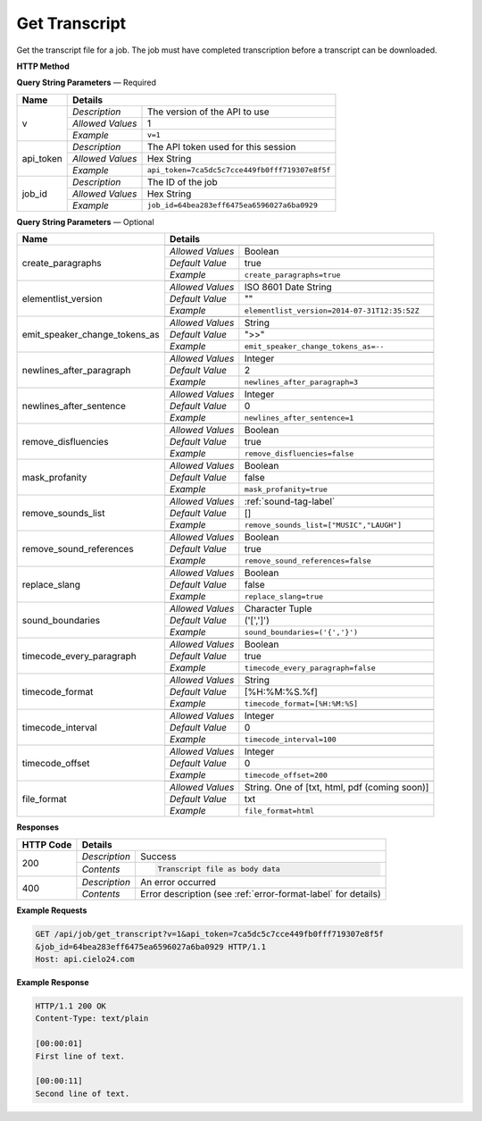 Get Transcript
==============

Get the transcript file for a job.
The job must have completed transcription before a transcript can be downloaded.

**HTTP Method**

.. http:get:: /api/job/get_transcript

**Query String Parameters** — Required

+------------------------+------------------------------------------------------------------------------+
| Name                   | Details                                                                      |
+========================+==================+===========================================================+
| v                      | `Description`    | The version of the API to use                             |
|                        +------------------+-----------------------------------------------------------+
|                        | `Allowed Values` | 1                                                         |
|                        +------------------+-----------------------------------------------------------+
|                        | `Example`        | ``v=1``                                                   |
+------------------------+------------------+-----------------------------------------------------------+
| api_token              | `Description`    | The API token used for this session                       |
|                        +------------------+-----------------------------------------------------------+
|                        | `Allowed Values` | Hex String                                                |
|                        +------------------+-----------------------------------------------------------+
|                        | `Example`        | ``api_token=7ca5dc5c7cce449fb0fff719307e8f5f``            |
+------------------------+------------------+-----------------------------------------------------------+
| job_id                 | `Description`    | The ID of the job                                         |
|                        +------------------+-----------------------------------------------------------+
|                        | `Allowed Values` | Hex String                                                |
|                        +------------------+-----------------------------------------------------------+
|                        | `Example`        | ``job_id=64bea283eff6475ea6596027a6ba0929``               |
+------------------------+------------------+-----------------------------------------------------------+

**Query String Parameters** — Optional

+-------------------------------+------------------------------------------------------------------------------+
| Name                          | Details                                                                      |
+===============================+==================+===========================================================+
| create_paragraphs             | .. raw:: html                                                                |
|                               |                                                                              |
|                               |  Enable or disable paragraph breaks. If disabled, the text</br>              |
|                               |  will only be broken up by the <i>timecode_interval</i> or</br>              |
|                               |  <i>newlines_after_sentence</i> options.                                     |
|                               |                                                                              |
|                               +------------------+-----------------------------------------------------------+
|                               | `Allowed Values` | Boolean                                                   |
|                               +------------------+-----------------------------------------------------------+
|                               | `Default Value`  | true                                                      |
|                               +------------------+-----------------------------------------------------------+
|                               | `Example`        | ``create_paragraphs=true``                                |
+-------------------------------+------------------+-----------------------------------------------------------+
| elementlist_version           | .. raw:: html                                                                |
|                               |                                                                              |
|                               |  The version of element list to generate the transcript from.</br>           |
|                               |  If not specified, the transcript will be generated from the</br>            |
|                               |  latest version.                                                             |
|                               |                                                                              |
|                               +------------------+-----------------------------------------------------------+
|                               | `Allowed Values` | ISO 8601 Date String                                      |
|                               +------------------+-----------------------------------------------------------+
|                               | `Default Value`  | ""                                                        |
|                               +------------------+-----------------------------------------------------------+
|                               | `Example`        | ``elementlist_version=2014-07-31T12:35:52Z``              |
+-------------------------------+------------------+-----------------------------------------------------------+
| emit_speaker_change_tokens_as | .. raw:: html                                                                |
|                               |                                                                              |
|                               |  Determine what characters to use to denote speaker changes.</br>            |
|                               |                                                                              |
|                               +------------------+-----------------------------------------------------------+
|                               | `Allowed Values` | String                                                    |
|                               +------------------+-----------------------------------------------------------+
|                               | `Default Value`  | ">>"                                                      |
|                               +------------------+-----------------------------------------------------------+
|                               | `Example`        | ``emit_speaker_change_tokens_as=--``                      |
+-------------------------------+------------------+-----------------------------------------------------------+
| newlines_after_paragraph      | .. raw:: html                                                                |
|                               |                                                                              |
|                               |  If generating paragraphs, insert the specified number of new</br>           |
|                               |  lines after each paragraph.                                                 |
|                               |                                                                              |
|                               +------------------+-----------------------------------------------------------+
|                               | `Allowed Values` | Integer                                                   |
|                               +------------------+-----------------------------------------------------------+
|                               | `Default Value`  | 2                                                         |
|                               +------------------+-----------------------------------------------------------+
|                               | `Example`        | ``newlines_after_paragraph=3``                            |
+-------------------------------+------------------+-----------------------------------------------------------+
| newlines_after_sentence       | .. raw:: html                                                                |
|                               |                                                                              |
|                               |  Insert the specified number of new lines after each sentence.               |
|                               |                                                                              |
|                               +------------------+-----------------------------------------------------------+
|                               | `Allowed Values` | Integer                                                   |
|                               +------------------+-----------------------------------------------------------+
|                               | `Default Value`  | 0                                                         |
|                               +------------------+-----------------------------------------------------------+
|                               | `Example`        | ``newlines_after_sentence=1``                             |
+-------------------------------+------------------+-----------------------------------------------------------+
| remove_disfluencies           | .. raw:: html                                                                |
|                               |                                                                              |
|                               |  Remove verbal disfluencies from the generated transcript.</br>              |
|                               |  Common disfluencies such as "um" and "ah" are removed while</br>            |
|                               |  maintaining appropriate punctuation.                                        |
|                               |                                                                              |
|                               +------------------+-----------------------------------------------------------+
|                               | `Allowed Values` | Boolean                                                   |
|                               +------------------+-----------------------------------------------------------+
|                               | `Default Value`  | true                                                      |
|                               +------------------+-----------------------------------------------------------+
|                               | `Example`        | ``remove_disfluencies=false``                             |
+-------------------------------+------------------+-----------------------------------------------------------+
| mask_profanity                | .. raw:: html                                                                |
|                               |                                                                              |
|                               |  Replace profanity with asterisks.                                           |
|                               |                                                                              |
|                               +------------------+-----------------------------------------------------------+
|                               | `Allowed Values` | Boolean                                                   |
|                               +------------------+-----------------------------------------------------------+
|                               | `Default Value`  | false                                                     |
|                               +------------------+-----------------------------------------------------------+
|                               | `Example`        | ``mask_profanity=true``                                   |
+-------------------------------+------------------+-----------------------------------------------------------+
| remove_sounds_list            | .. raw:: html                                                                |
|                               |                                                                              |
|                               |  A list of sounds to not show in the transcript. This is a</br>              |
|                               |  JSON style list, and should look like ["MUSIC", "LAUGH"].</br>              |
|                               |  Ignored if remove_sound_references is true.                                 |
|                               |                                                                              |
|                               +------------------+-----------------------------------------------------------+
|                               | `Allowed Values` |  :ref:`sound-tag-label`                                   |
|                               +------------------+-----------------------------------------------------------+
|                               | `Default Value`  | []                                                        |
|                               +------------------+-----------------------------------------------------------+
|                               | `Example`        | ``remove_sounds_list=["MUSIC","LAUGH"]``                  |
+-------------------------------+------------------+-----------------------------------------------------------+
| remove_sound_references       | .. raw:: html                                                                |
|                               |                                                                              |
|                               |  Remove non-verbal sound and noise references from the</br>                  |
|                               |  generated transcript. Sounds and unidentified noises are</br>               |
|                               |  depicted in the transcript as [SOUND], [COUGH] and [NOISE].</br>            |
|                               |  If this parameter is set, these identifiers are omitted from</br>           |
|                               |  the transcript.                                                             |
|                               |                                                                              |
|                               +------------------+-----------------------------------------------------------+
|                               | `Allowed Values` | Boolean                                                   |
|                               +------------------+-----------------------------------------------------------+
|                               | `Default Value`  | true                                                      |
|                               +------------------+-----------------------------------------------------------+
|                               | `Example`        | ``remove_sound_references=false``                         |
+-------------------------------+------------------+-----------------------------------------------------------+
| replace_slang                 | .. raw:: html                                                                |
|                               |                                                                              |
|                               |  Replace common slang terms from the generated transcript.</br>              |
|                               |  Common replacements are "want to" for "wanna", "going to"</br>              |
|                               |  for "gonna", etc.                                                           |
|                               |                                                                              |
|                               +------------------+-----------------------------------------------------------+
|                               | `Allowed Values` | Boolean                                                   |
|                               +------------------+-----------------------------------------------------------+
|                               | `Default Value`  | false                                                     |
|                               +------------------+-----------------------------------------------------------+
|                               | `Example`        | ``replace_slang=true``                                    |
+-------------------------------+------------------+-----------------------------------------------------------+
| sound_boundaries              | .. raw:: html                                                                |
|                               |                                                                              |
|                               |  Specifies the characters to surround sound references with.</br>            |
|                               |  The default will generate sound references that look like</br>              |
|                               |  this: [MUSIC].                                                              |
|                               |                                                                              |
|                               +------------------+-----------------------------------------------------------+
|                               | `Allowed Values` | Character Tuple                                           |
|                               +------------------+-----------------------------------------------------------+
|                               | `Default Value`  | ('[',']')                                                 |
|                               +------------------+-----------------------------------------------------------+
|                               | `Example`        | ``sound_boundaries=('{','}')``                            |
+-------------------------------+------------------+-----------------------------------------------------------+
| timecode_every_paragraph      | .. raw:: html                                                                |
|                               |                                                                              |
|                               |  If generating paragraphs, include timecodes at the start of each</br>       |
|                               |  one.                                                                        |
|                               |                                                                              |
|                               +------------------+-----------------------------------------------------------+
|                               | `Allowed Values` | Boolean                                                   |
|                               +------------------+-----------------------------------------------------------+
|                               | `Default Value`  | true                                                      |
|                               +------------------+-----------------------------------------------------------+
|                               | `Example`        | ``timecode_every_paragraph=false``                        |
+-------------------------------+------------------+-----------------------------------------------------------+
| timecode_format               | .. raw:: html                                                                |
|                               |                                                                              |
|                               |  Time format string, supports: %H: hours, %M: minutes,</br>                  |
|                               |  %S: seconds, %f: milliseconds.                                              |
|                               |                                                                              |
|                               +------------------+-----------------------------------------------------------+
|                               | `Allowed Values` | String                                                    |
|                               +------------------+-----------------------------------------------------------+
|                               | `Default Value`  | [%H:%M:%S.%f]                                             |
|                               +------------------+-----------------------------------------------------------+
|                               | `Example`        | ``timecode_format=[%H:%M:%S]``                            |
+-------------------------------+------------------+-----------------------------------------------------------+
| timecode_interval             | .. raw:: html                                                                |
|                               |                                                                              |
|                               |  If generating timecodes, specify the interval in milliseconds.              |
|                               |                                                                              |
|                               +------------------+-----------------------------------------------------------+
|                               | `Allowed Values` | Integer                                                   |
|                               +------------------+-----------------------------------------------------------+
|                               | `Default Value`  | 0                                                         |
|                               +------------------+-----------------------------------------------------------+
|                               | `Example`        | ``timecode_interval=100``                                 |
+-------------------------------+------------------+-----------------------------------------------------------+
| timecode_offset               | .. raw:: html                                                                |
|                               |                                                                              |
|                               |  Offset the start of the timecode by the given value in milliseconds.        |
|                               |                                                                              |
|                               +------------------+-----------------------------------------------------------+
|                               | `Allowed Values` | Integer                                                   |
|                               +------------------+-----------------------------------------------------------+
|                               | `Default Value`  | 0                                                         |
|                               +------------------+-----------------------------------------------------------+
|                               | `Example`        | ``timecode_offset=200``                                   |
+-------------------------------+------------------+-----------------------------------------------------------+
| file_format                   | .. raw:: html                                                                |
|                               |                                                                              |
|                               |  Select output file format                                                   |
|                               |                                                                              |
|                               +------------------+-----------------------------------------------------------+
|                               | `Allowed Values` | String. One of [txt, html, pdf (coming soon)]             |
|                               +------------------+-----------------------------------------------------------+
|                               | `Default Value`  | txt                                                       |
|                               +------------------+-----------------------------------------------------------+
|                               | `Example`        | ``file_format=html``                                      |
+-------------------------------+------------------+-----------------------------------------------------------+

**Responses**

+-----------+------------------------------------------------------------------------------------------+
| HTTP Code | Details                                                                                  |
+===========+===============+==========================================================================+
| 200       | `Description` | Success                                                                  |
|           +---------------+--------------------------------------------------------------------------+
|           | `Contents`    | .. code-block:: javascript                                               |
|           |               |                                                                          |
|           |               |  Transcript file as body data                                            |
+-----------+---------------+--------------------------------------------------------------------------+
| 400       | `Description` | An error occurred                                                        |
|           +---------------+--------------------------------------------------------------------------+
|           | `Contents`    | Error description (see :ref:`error-format-label` for details)            |
+-----------+---------------+--------------------------------------------------------------------------+

**Example Requests**

.. sourcecode:: http

    GET /api/job/get_transcript?v=1&api_token=7ca5dc5c7cce449fb0fff719307e8f5f
    &job_id=64bea283eff6475ea6596027a6ba0929 HTTP/1.1
    Host: api.cielo24.com

**Example Response**

.. sourcecode:: http

    HTTP/1.1 200 OK
    Content-Type: text/plain

    [00:00:01]
    First line of text.

    [00:00:11]
    Second line of text.
